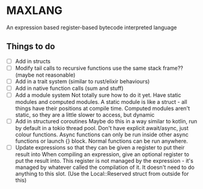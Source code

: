 * MAXLANG

An expression based register-based bytecode interpreted language
** Things to do
- [ ] Add in structs
- [ ] Modify tail calls to recursive functions use the same stack frame?? (maybe not reasonable)
- [ ] Add in a trait system (similar to rust/elixir behaviours)
- [ ] Add in native function calls (sum and stuff)
- [ ] Add a module system
  Not totally sure how to do it yet. Have static modules and computed modules.
  A static module is like a struct - all things have their positions at compile time.
  Computed modules aren't static, so they are a little slower to access, but dynamic
- [ ] Add in structured coroutines
  Maybe do this in a way similar to kotlin, run by default in a tokio thread pool.
  Don't have explicit await/async, just colour functions. Async functions can only be
  run inside other async functions or launch {} block.
  Normal functions can be run anywhere.
- [ ] Update expressions so that they can be given a register to put their result into
  When compiling an expression, give an optional register to put the result into.
  This register is not managed by the expression - it's managed by whatever called the compilation of it.
  It doesn't need to do anything to this slot. (Use the Local::Reserved struct from outside for this)
